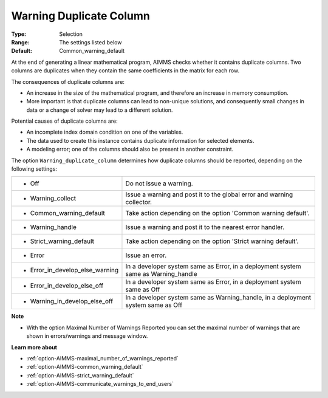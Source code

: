 

.. _option-AIMMS-warning_duplicate_column:


Warning Duplicate Column
========================



:Type:	Selection	
:Range:	The settings listed below	
:Default:	Common_warning_default



At the end of generating a linear mathematical program, AIMMS checks whether it contains duplicate columns. Two columns are duplicates when they contain the same coefficients in the matrix for each row.



The consequences of duplicate columns are:

*	An increase in the size of the mathematical program, and therefore an increase in memory consumption.
*	More important is that duplicate columns can lead to non-unique solutions, and consequently small changes in data or a change of solver may lead to a different solution.




Potential causes of duplicate columns are:

*	An incomplete index domain condition on one of the variables.
*	The data used to create this instance contains duplicate information for selected elements. 
*	A modeling error; one of the columns should also be present in another constraint.




The option ``Warning_duplicate_column``  determines how duplicate columns should be reported, depending on the following settings:






.. list-table::

   * - *	Off	
     - Do not issue a warning.
   * - *	Warning_collect
     - Issue a warning and post it to the global error and warning collector.
   * - *	Common_warning_default
     - Take action depending on the option 'Common warning default'.
   * - *	Warning_handle
     - Issue a warning and post it to the nearest error handler.
   * - *	Strict_warning_default
     - Take action depending on the option 'Strict warning default'.
   * - *	Error
     - Issue an error.
   * - *	Error_in_develop_else_warning
     - In a developer system same as Error, in a deployment system same as Warning_handle
   * - *	Error_in_develop_else_off
     - In a developer system same as Error, in a deployment system same as Off
   * - *	Warning_in_develop_else_off
     - In a developer system same as Warning_handle, in a deployment system same as Off






**Note** 

*	With the option Maximal Number of Warnings Reported you can set the maximal number of warnings that are shown in errors/warnings and message window.




**Learn more about** 

*	:ref:`option-AIMMS-maximal_number_of_warnings_reported` 
*	:ref:`option-AIMMS-common_warning_default` 
*	:ref:`option-AIMMS-strict_warning_default` 
*	:ref:`option-AIMMS-communicate_warnings_to_end_users` 



